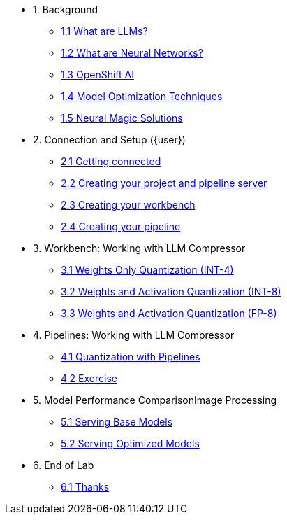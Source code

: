 * 1. Background
** xref:01-01-llms.adoc[1.1 What are LLMs?]
** xref:01-02-neural-networks.adoc[1.2 What are Neural Networks?]
** xref:01-03-openshift-ai.adoc[1.3 OpenShift AI]
** xref:01-04-model-optimization.adoc[1.4 Model Optimization Techniques]
** xref:01-05-nm.adoc[1.5 Neural Magic Solutions]

* 2. Connection and Setup ({user})
** xref:02-01-getting-connected.adoc[2.1 Getting connected]
** xref:02-02-creating-project.adoc[2.2 Creating your project and pipeline server]
** xref:02-03-creating-workbench.adoc[2.3 Creating your workbench]
** xref:02-04-creating-pipeline.adoc[2.4 Creating your pipeline]

* 3. Workbench: Working with LLM Compressor
** xref:03-01-int-4-quantization.adoc[3.1 Weights Only Quantization (INT-4)]
** xref:03-02-int-8-quantization.adoc[3.2 Weights and Activation Quantization (INT-8)]
** xref:03-03-fp-8-quantization.adoc[3.3 Weights and Activation Quantization (FP-8)]

* 4. Pipelines: Working with LLM Compressor
** xref:04-01-quantization-pipeline.adoc[4.1 Quantization with Pipelines]
** xref:04-02-quantization-pipeline-exercise.adoc[4.2 Exercise]

* 5. Model Performance ComparisonImage Processing
** xref:05-01-base-model.adoc[5.1 Serving Base Models]
** xref:05-02-optimized-model.adoc[5.2 Serving Optimized Models]

* 6. End of Lab
** xref:06-01-end-of-lab.adoc[6.1 Thanks]
